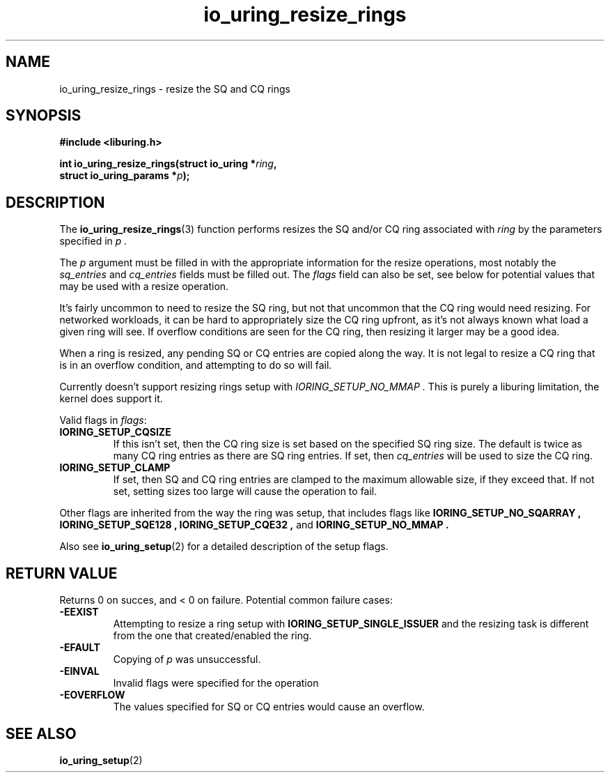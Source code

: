 .\" Copyright (C) 2022 Jens Axboe <axboe@kernel.dk>
.\"
.\" SPDX-License-Identifier: LGPL-2.0-or-later
.\"
.TH io_uring_resize_rings 3 "October 29, 2024" "liburing-2.9" "liburing Manual"
.SH NAME
io_uring_resize_rings \- resize the SQ and CQ rings
.SH SYNOPSIS
.nf
.B #include <liburing.h>
.PP
.BI "int io_uring_resize_rings(struct io_uring *" ring ",
.BI "                          struct io_uring_params *" p ");
.PP
.SH DESCRIPTION
.PP
The
.BR io_uring_resize_rings (3)
function performs resizes the SQ and/or CQ ring associated with
.I ring
by the parameters specified in
.I p .

The
.I p
argument must be filled in with the appropriate information for the resize
operations, most notably the
.IR sq_entries
and
.IR cq_entries
fields must be filled out. The
.IR flags
field can also be set, see below for potential values that may be used with
a resize operation.

It's fairly uncommon to need to resize the SQ ring, but not that uncommon
that the CQ ring would need resizing. For networked workloads, it can be
hard to appropriately size the CQ ring upfront, as it's not always known what
load a given ring will see. If overflow conditions are seen for the CQ ring,
then resizing it larger may be a good idea.

When a ring is resized, any pending SQ or CQ entries are copied along the
way. It is not legal to resize a CQ ring that is in an overflow condition,
and attempting to do so will fail.

Currently doesn't support resizing rings setup with
.I IORING_SETUP_NO_MMAP .
This is purely a liburing limitation, the kernel does support it.

Valid flags in
.IR flags :
.TP
.B IORING_SETUP_CQSIZE
If this isn't set, then the CQ ring size is set based on the specified
SQ ring size. The default is twice as many CQ ring entries as there are
SQ ring entries. If set, then
.IR cq_entries
will be used to size the CQ ring.
.TP
.B IORING_SETUP_CLAMP
If set, then SQ and CQ ring entries are clamped to the maximum allowable
size, if they exceed that. If not set, setting sizes too large will cause
the operation to fail.
.PP

Other flags are inherited from the way the ring was setup, that includes flags
like
.B IORING_SETUP_NO_SQARRAY ,
.B IORING_SETUP_SQE128 ,
.B IORING_SETUP_CQE32 ,
and
.B IORING_SETUP_NO_MMAP .

Also see
.BR io_uring_setup (2)
for a detailed description of the setup flags.

.SH RETURN VALUE
.PP
Returns 0 on succes, and < 0 on failure. Potential common failure cases:
.TP
.B -EEXIST
Attempting to resize a ring setup with
.B IORING_SETUP_SINGLE_ISSUER
and the resizing task is different from the one that created/enabled the ring.
.TP
.B -EFAULT
Copying of
.I p
was unsuccessful.
.TP
.B -EINVAL
Invalid flags were specified for the operation
.TP
.B -EOVERFLOW
The values specified for SQ or CQ entries would cause an overflow.

.SH SEE ALSO
.BR io_uring_setup (2)
